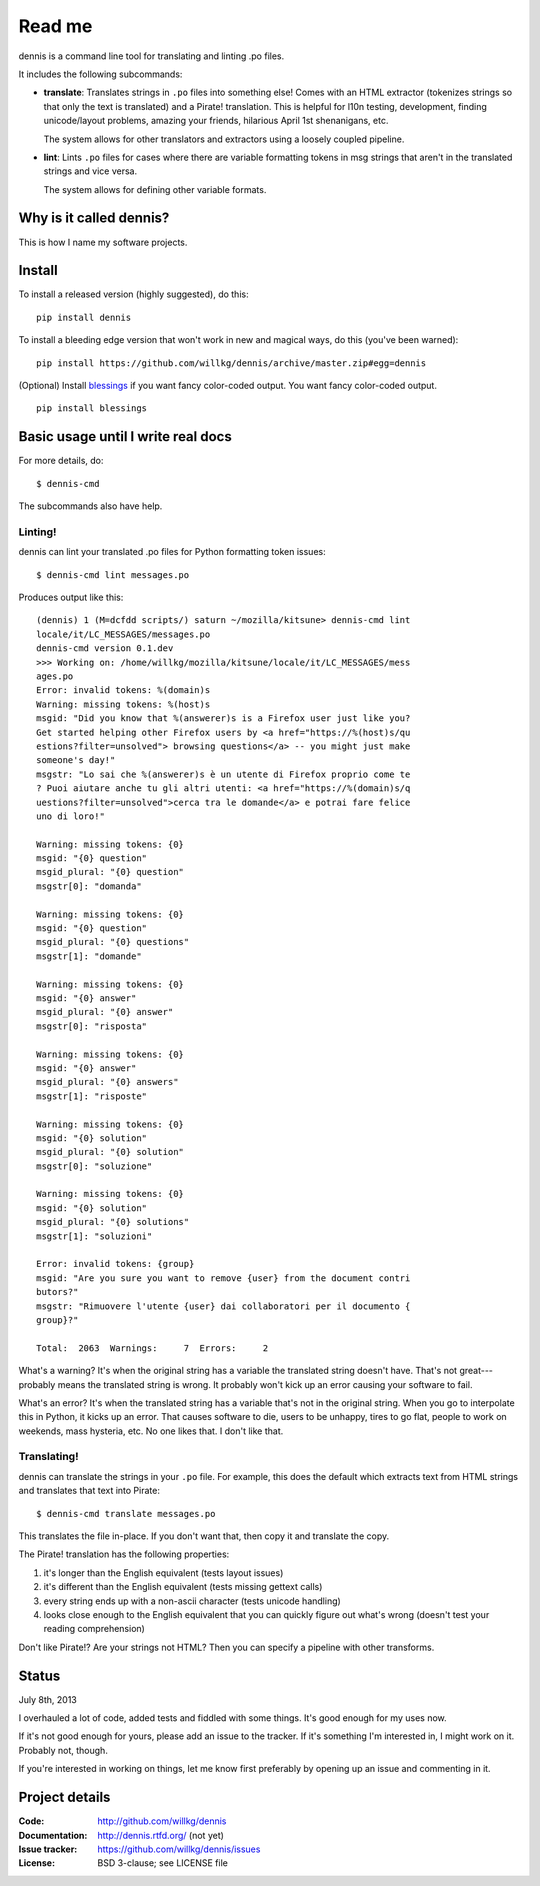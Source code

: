 ======
Read me
======

dennis is a command line tool for translating and linting .po files.

It includes the following subcommands:

* **translate**: Translates strings in ``.po`` files into something
  else!  Comes with an HTML extractor (tokenizes strings so that only
  the text is translated) and a Pirate! translation. This is helpful
  for l10n testing, development, finding unicode/layout problems,
  amazing your friends, hilarious April 1st shenanigans, etc.

  The system allows for other translators and extractors using a
  loosely coupled pipeline.

* **lint**: Lints ``.po`` files for cases where there are variable
  formatting tokens in msg strings that aren't in the translated
  strings and vice versa.

  The system allows for defining other variable formats.


Why is it called dennis?
========================

This is how I name my software projects.


Install
=======

To install a released version (highly suggested), do this::

    pip install dennis


To install a bleeding edge version that won't work in new and magical
ways, do this (you've been warned)::

    pip install https://github.com/willkg/dennis/archive/master.zip#egg=dennis


(Optional) Install `blessings
<https://pypi.python.org/pypi/blessings/>`_ if you want fancy
color-coded output. You want fancy color-coded output.

::

    pip install blessings


Basic usage until I write real docs
===================================

For more details, do::

    $ dennis-cmd

The subcommands also have help.


Linting!
--------

dennis can lint your translated .po files for Python formatting token
issues::

    $ dennis-cmd lint messages.po

Produces output like this::

    (dennis) 1 (M=dcfdd scripts/) saturn ~/mozilla/kitsune> dennis-cmd lint
    locale/it/LC_MESSAGES/messages.po
    dennis-cmd version 0.1.dev
    >>> Working on: /home/willkg/mozilla/kitsune/locale/it/LC_MESSAGES/mess
    ages.po
    Error: invalid tokens: %(domain)s
    Warning: missing tokens: %(host)s
    msgid: "Did you know that %(answerer)s is a Firefox user just like you?
    Get started helping other Firefox users by <a href="https://%(host)s/qu
    estions?filter=unsolved"> browsing questions</a> -- you might just make
    someone's day!"
    msgstr: "Lo sai che %(answerer)s è un utente di Firefox proprio come te
    ? Puoi aiutare anche tu gli altri utenti: <a href="https://%(domain)s/q
    uestions?filter=unsolved">cerca tra le domande</a> e potrai fare felice
    uno di loro!"

    Warning: missing tokens: {0}
    msgid: "{0} question"
    msgid_plural: "{0} question"
    msgstr[0]: "domanda"

    Warning: missing tokens: {0}
    msgid: "{0} question"
    msgid_plural: "{0} questions"
    msgstr[1]: "domande"

    Warning: missing tokens: {0}
    msgid: "{0} answer"
    msgid_plural: "{0} answer"
    msgstr[0]: "risposta"

    Warning: missing tokens: {0}
    msgid: "{0} answer"
    msgid_plural: "{0} answers"
    msgstr[1]: "risposte"

    Warning: missing tokens: {0}
    msgid: "{0} solution"
    msgid_plural: "{0} solution"
    msgstr[0]: "soluzione"

    Warning: missing tokens: {0}
    msgid: "{0} solution"
    msgid_plural: "{0} solutions"
    msgstr[1]: "soluzioni"

    Error: invalid tokens: {group}
    msgid: "Are you sure you want to remove {user} from the document contri
    butors?"
    msgstr: "Rimuovere l'utente {user} dai collaboratori per il documento {
    group}?"

    Total:  2063  Warnings:     7  Errors:     2

What's a warning? It's when the original string has a variable the
translated string doesn't have. That's not great---probably means the
translated string is wrong. It probably won't kick up an error causing
your software to fail.

What's an error? It's when the translated string has a variable that's
not in the original string. When you go to interpolate this in Python,
it kicks up an error. That causes software to die, users to be
unhappy, tires to go flat, people to work on weekends, mass hysteria,
etc. No one likes that. I don't like that.


Translating!
------------

dennis can translate the strings in your ``.po`` file. For example,
this does the default which extracts text from HTML strings and
translates that text into Pirate::

    $ dennis-cmd translate messages.po


This translates the file in-place. If you don't want that, then copy
it and translate the copy.

The Pirate! translation has the following properties:

1. it's longer than the English equivalent (tests layout issues)
2. it's different than the English equivalent (tests missing gettext calls)
3. every string ends up with a non-ascii character (tests unicode handling)
4. looks close enough to the English equivalent that you can quickly
   figure out what's wrong (doesn't test your reading comprehension)

Don't like Pirate!? Are your strings not HTML? Then you can specify a
pipeline with other transforms.


Status
======

July 8th, 2013

I overhauled a lot of code, added tests and fiddled with some
things. It's good enough for my uses now.

If it's not good enough for yours, please add an issue to the
tracker. If it's something I'm interested in, I might work on
it. Probably not, though.

If you're interested in working on things, let me know first
preferably by opening up an issue and commenting in it.


Project details
===============

:Code:          http://github.com/willkg/dennis
:Documentation: http://dennis.rtfd.org/ (not yet)
:Issue tracker: https://github.com/willkg/dennis/issues
:License:       BSD 3-clause; see LICENSE file

